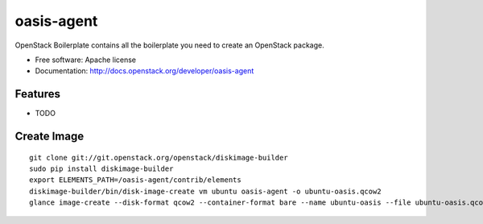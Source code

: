 ===============================
oasis-agent
===============================

OpenStack Boilerplate contains all the boilerplate you need to create an OpenStack package.

* Free software: Apache license
* Documentation: http://docs.openstack.org/developer/oasis-agent

Features
--------

* TODO


Create Image
---------
::

    git clone git://git.openstack.org/openstack/diskimage-builder
    sudo pip install diskimage-builder 
    export ELEMENTS_PATH=/oasis-agent/contrib/elements
    diskimage-builder/bin/disk-image-create vm ubuntu oasis-agent -o ubuntu-oasis.qcow2
    glance image-create --disk-format qcow2 --container-format bare --name ubuntu-oasis --file ubuntu-oasis.qcow2 --property oasis_image_info='{"title": "Ubuntu for Oasis", "type": "linux"}'


